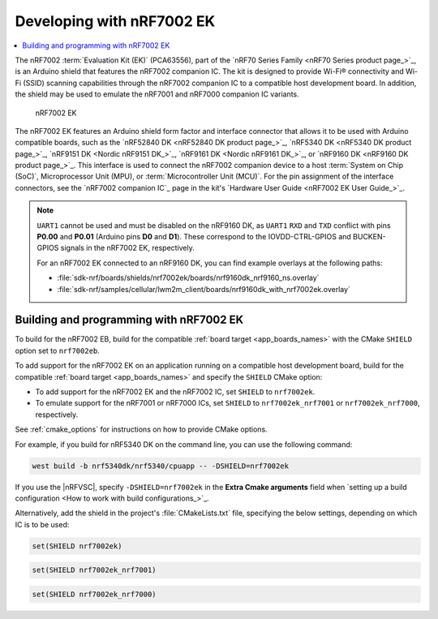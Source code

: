 .. _ug_nrf7002ek_gs:

Developing with nRF7002 EK
##########################

.. contents::
   :local:
   :depth: 2

The nRF7002 :term:`Evaluation Kit (EK)` (PCA63556), part of the `nRF70 Series Family <nRF70 Series product page_>`_, is an Arduino shield that features the nRF7002 companion IC.
The kit is designed to provide Wi-Fi® connectivity and Wi-Fi (SSID) scanning capabilities through the nRF7002 companion IC to a compatible host development board.
In addition, the shield may be used to emulate the nRF7001 and nRF7000 companion IC variants.

.. figure:: images/nRF7002ek.png
   :alt: nRF7002 EK

   nRF7002 EK

The nRF7002 EK features an Arduino shield form factor and interface connector that allows it to be used with Arduino compatible boards, such as the `nRF52840 DK <nRF52840 DK product page_>`_, `nRF5340 DK <nRF5340 DK product page_>`_, `nRF9151 DK <Nordic nRF9151 DK_>`_, `nRF9161 DK <Nordic nRF9161 DK_>`_, or `nRF9160 DK <nRF9160 DK product page_>`_.
This interface is used to connect the nRF7002 companion device to a host :term:`System on Chip (SoC)`, Microprocessor Unit (MPU), or :term:`Microcontroller Unit (MCU)`.
For the pin assignment of the interface connectors, see the `nRF7002 companion IC`_ page in the kit's `Hardware User Guide <nRF7002 EK User Guide_>`_.

.. note::
   ``UART1`` cannot be used and must be disabled on the nRF9160 DK, as ``UART1`` ``RXD`` and ``TXD`` conflict with pins **P0.00** and **P0.01** (Arduino pins **D0** and **D1**).
   These correspond to the IOVDD-CTRL-GPIOS and BUCKEN-GPIOS signals in the nRF7002 EK, respectively.

   For an nRF7002 EK connected to an nRF9160 DK, you can find example overlays at the following paths:

   * :file:`sdk-nrf/boards/shields/nrf7002ek/boards/nrf9160dk_nrf9160_ns.overlay`
   * :file:`sdk-nrf/samples/cellular/lwm2m_client/boards/nrf9160dk_with_nrf7002ek.overlay`

.. _nrf7002ek_gs_building_programming:

Building and programming with nRF7002 EK
****************************************

To build for the nRF7002 EB, build for the compatible :ref:`board target <app_boards_names>` with the CMake ``SHIELD`` option set to ``nrf7002eb``.

To add support for the nRF7002 EK on an application running on a compatible host development board, build for the compatible :ref:`board target <app_boards_names>` and specify the ``SHIELD`` CMake option:

* To add support for the nRF7002 EK and the nRF7002 IC, set ``SHIELD`` to ``nrf7002ek``.
* To emulate support for the nRF7001 or nRF7000 ICs, set ``SHIELD`` to ``nrf7002ek_nrf7001`` or ``nrf7002ek_nrf7000``, respectively.

See :ref:`cmake_options` for instructions on how to provide CMake options.

For example, if you build for nRF5340 DK on the command line, you can use the following command:

.. code-block:: console

   west build -b nrf5340dk/nrf5340/cpuapp -- -DSHIELD=nrf7002ek

If you use the |nRFVSC|, specify ``-DSHIELD=nrf7002ek`` in the **Extra Cmake arguments** field when `setting up a build configuration <How to work with build configurations_>`_.

Alternatively, add the shield in the project's :file:`CMakeLists.txt` file, specifying the below settings, depending on which IC is to be used:

.. code-block:: console

   set(SHIELD nrf7002ek)

.. code-block:: console

   set(SHIELD nrf7002ek_nrf7001)

.. code-block:: console

   set(SHIELD nrf7002ek_nrf7000)
